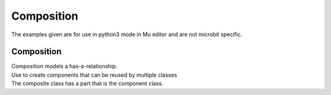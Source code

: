 ====================================================
Composition
====================================================

| The examples given are for use in python3 mode in Mu editor and are not microbit specific.

Composition
-----------------

| Composition models a has-a-relationship.
| Use to create components that can be reused by multiple classes
| The composite class has a part that is the component class.
